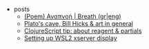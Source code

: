 #+TITLE: 

- posts
  - [[file:posts/2004-breath.org][(Poem) Αναπνοή | Breath (gr|eng)]]
  - [[file:posts/1912-plato-cave.org][Plato's cave, Bill Hicks & art in general]]
  - [[file:posts/1912-clojure-reagent-partial.org][ClojureScript tip: about reagent & partials]]
  - [[file:posts/1910-WSL2-automatic-display.org][Setting up WSL2 xserver display]]